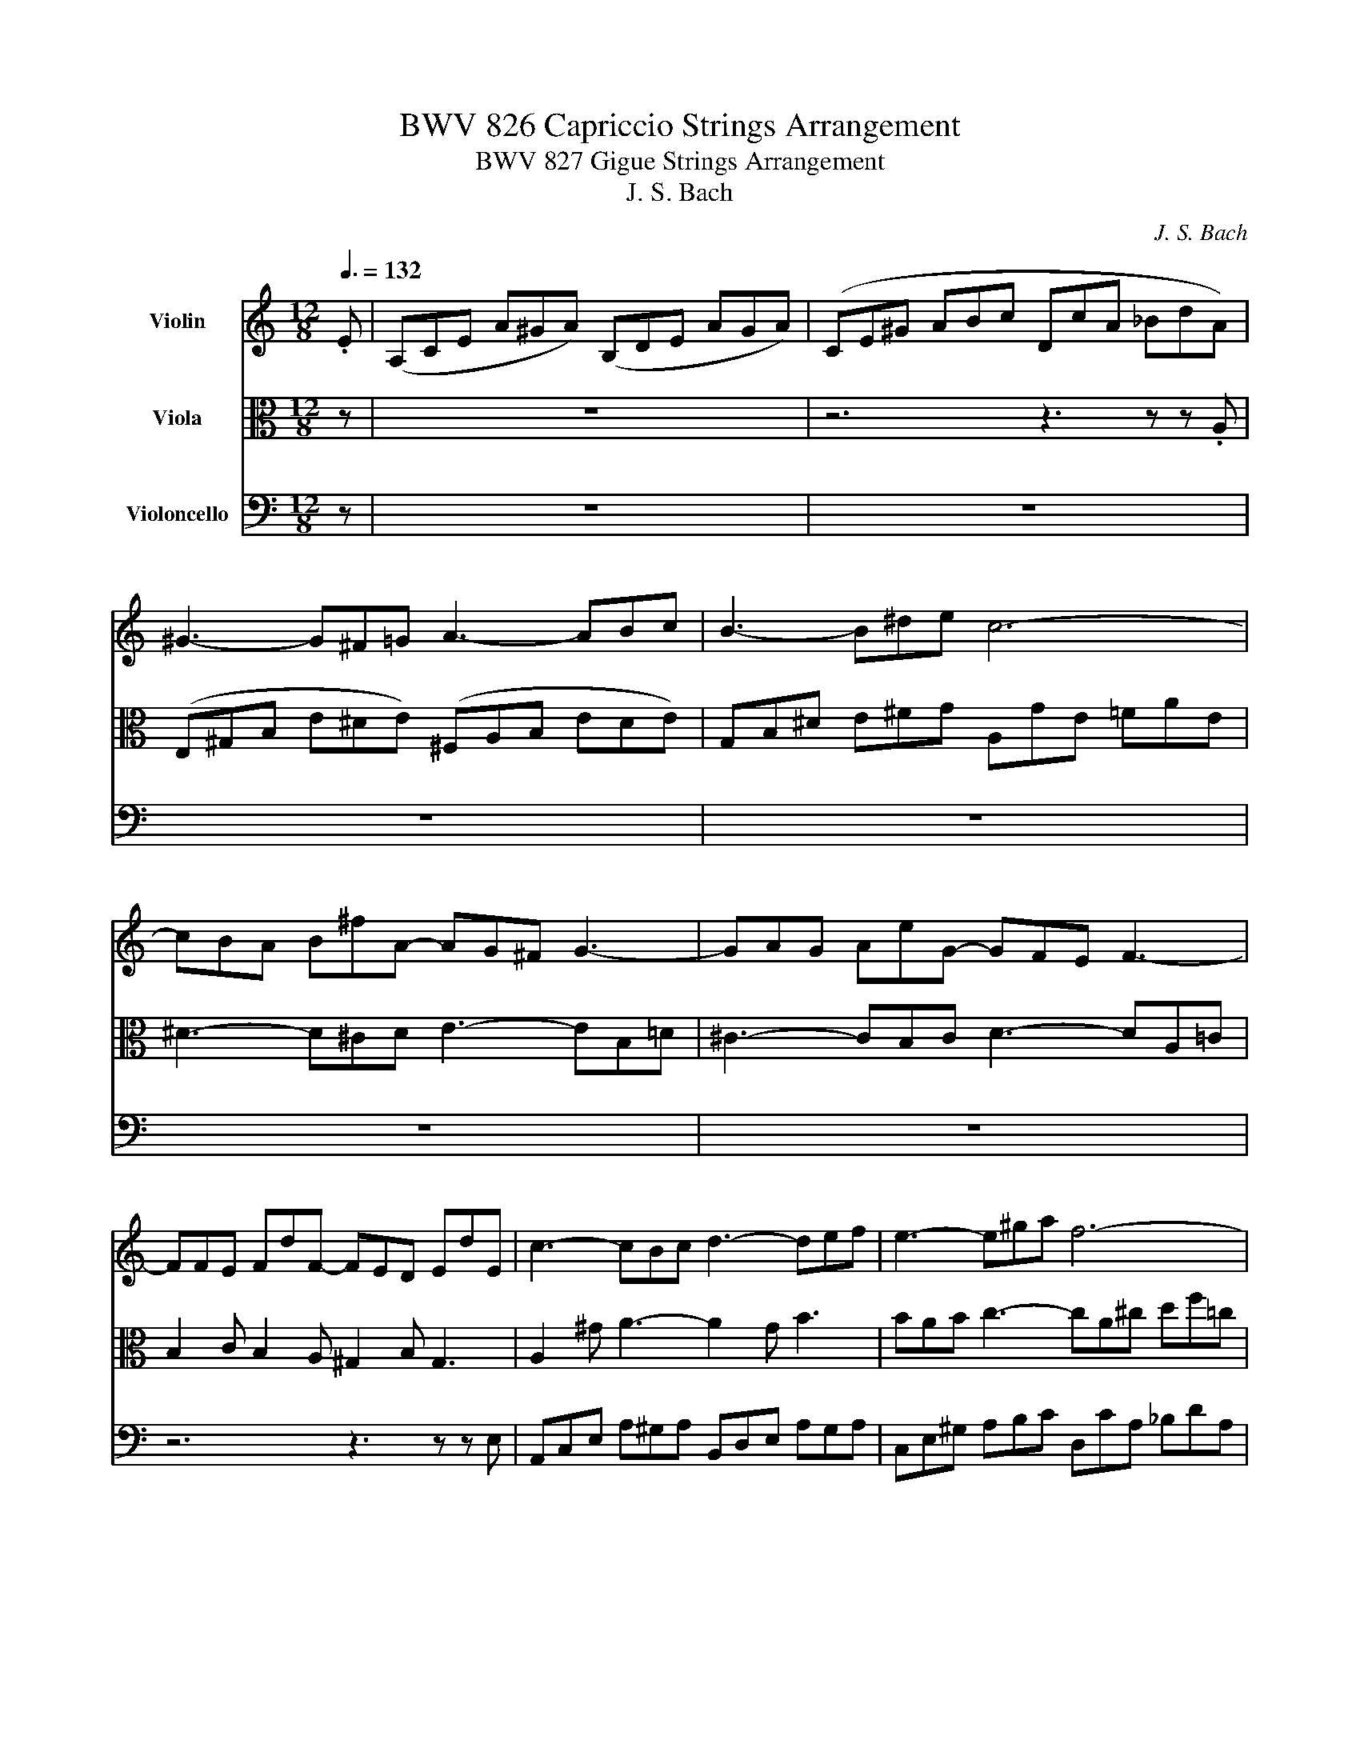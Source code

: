 X:1
T:BWV 826 Capriccio Strings Arrangement
T:BWV 827 Gigue Strings Arrangement
T:J. S. Bach
C:J. S. Bach
%%score 1 2 3
L:1/8
Q:3/8=132
M:12/8
K:C
V:1 treble nm="Violin"
V:2 alto nm="Viola"
V:3 bass nm="Violoncello"
V:1
 .E | (A,CE A^GA) (B,DE AGA) | (CE^G ABc DcA _BdA) | ^G3- G^F=G A3- ABc | B3- B^de c6- | %5
 cBA B^fA- AG^F G3- | GAG AeG- GFE F3- | FFE FdF- FED EdE | c3- cBc d3- def | e3- e^ga f6- | %10
 fed ebd !>!c6- | cA^F AFD !>!B6- | BGE GEC !>!A6- | A^F^D FDB, GB^d e3- | e2 ^d ^f3- fef g3- | %15
 ge^g ac'=g !^!^f6- | fe^d e2 B !^!e6- | ed^c d2 A !^!d6- | dcB c2 ^G A3- A2 A | d6- db^g eBe | %20
 Ace a^ga Bde aga | ce^g abc' dc'a _bd'a | ^gbg eBd cec AEG | !wedge!Faf dAc BdB GDF | %24
 E e2- e2 d e3- e2 :: z | z12 | z12 | z12 | z12 | z12 | z12 | z12 | z12 | z6 z3 z z .B | %35
 eB^G E^DE dBG EDE | cAF E^GA FDB, ^G,ED | CEA c^GA c^F=G cEF | B,DG B^FG BEF B^DE | %39
 A,CE AE^F A^DE A^CD | G2 z z3 G2 z z3 | ^F2 z z3 F2 z z3 | E2 z z3 z3 z z .^f | %43
 b^fd B^AB af^d BAB | gec B^de cA^F ^DBA | G z z z ^fg P^g3- gfg | a3- abc' d2 f B2 ^g | a6- a6- | %48
 a6 g6- | g2 e f3- f2 e f3- | f2 b b2 d d2 B B2 e | edc dcB A3- A2 :| %52
V:2
 z | z12 | z6 z3 z z .A, | (E,^G,B, E^DE) (^F,A,B, EDE) | G,B,^D E^FG A,GE =FAE | %5
 ^D3- D^CD E3- EB,=D | ^C3- CB,C D3- DA,=C | B,2 C B,2 A, ^G,2 B, G,3 | A,2 ^G A3- A2 G B3 | %9
 BAB c3- cA^c df=c | B6 z AE CEA | D z z z3 z GD B,DG | C z z z3 z ^FE ^DEF | B, z z z3 G3- G^FG | %14
 A3- ABc B3- B^de | c6- cBA B^fA | G6- GAG AeG | F6- FGF GdF | E6- E2 A, D3- | DFA ^GBA B2 z z3 | %20
 z3 E3 F2 E D3 | E2 B, C2 E A,3 D3 | D^G,B, E^GE A2 z z3 | z F,A, DFD G2 z z3 | %24
 z z c (B A2-) A/c/B/A/^G/^F/ E2 :: z | z12 | z6 z3 z z .E | (AEC A,^G,A,) (GE^C A,G,A,) | %29
 FD_B, A,^CD B,G,E, ^C,A,G, | F, z z z3 z ^F,G, B,D=F, | E, z z z3 z E,F, A,CE, | %32
 D, z z z3 z D,E, ^G,B,D, | C,E,F, A,CE, D,^F,G, B,D=F, | E,^G,A, CE=G, F,A,_B, DFA, | %35
 ^G,3 A,6 G,3 | A,3 z3 z3 B,3 | B,C,E, A,B,C DA,B, ^F,G,A,- | A,B,D, G,A,B, CG,A, E,^F,G,- | %39
 G,A,C, ^F,G,A, B,F,G, ^D,E,F,- | F,EB, G,^F,G, z ED ^CB,C- | CDA, ^F,^E,F, z D^C B,^A,B,- | %42
 B,^C^A, E,^D,E, ECB, A,^G,A, | ^F,3 z3 B,3 z3 | B,2 z z3 z3 z z .B | eBG E^DE dB^G EDE | %46
 cAF E^GA FDB, ^G,ED | C z z z Bc P^c3- cBc | d3- def e3- e^ce | A3- A2 ^c d3- d2 A | %50
 d2 d d2 B B2 ^G G2 G | A3- A2 ^G A/F/E/D/^C/B,/ A,2 :| %52
V:3
 z | z12 | z12 | z12 | z12 | z12 | z12 | z6 z3 z z E, | A,,C,E, A,^G,A, B,,D,E, A,G,A, | %9
 C,E,^G, A,B,C D,CA, _B,DA, | ^G,2 B, G,2 E, A,,C,E, A,CA, | ^F,A,D D,F,A, G,,B,,D, G,B,G, | %12
 E,G,C C,E,G, ^F,,A,,C, ^F,A,F, | ^D,^F,B, B,,D,F, E,,G,,B,, E,D,E, | %14
 ^F,,A,,B,, E,^D,E, G,,B,,D, E,^F,G, | A,,G,E, F,A,E, ^D,3- D,^C,D, | %16
 E,,G,,B,, E,G,E, ^C,3- C,B,,C, | D,,F,,A,, D,F,D, B,,3- B,,A,,B,, | %18
 C,,E,,G,, C,E,C, F,,A,,C, F,A,F, | B,,D,F, B,DB, E,^G,B, E^GD | C6 D2 C B,3 | A,3- A,2 G, F,6 | %22
 E,2 z z3 A,,C,E, A,CA, | D,2 z z3 G,,B,,D, G,B,G, | C,2 A,, F,2 F,, E,,^G,,B,, E,2 :: .B, | %26
 (EB,^G, E,^D,E,) (DB,G, E,D,E,) | CA,F, E,^G,A, F,D,B,, ^G,,E,D, | C,3- C,B,,C, ^C,3- C,B,,C, | %29
 D,3- D,E,F, G,, z z A,, z z | !wedge!D,,A,F, D,A,,C, B,,6- | B,,G,E, C,^G,,B,, A,,6- | %32
 A,,F,D, B,,^F,,A,, ^G,,3- G,,E,,G,, | A,,3- A,,F,,A,, B,,3- B,,G,,B,, | C,3- C,A,,^C, D,6- | %35
 D,3 C,3 B,,3 E,3 | A,,3 C,3 D,3 E,3 | !>!A,,3 z3 z6 | !>!G,,3 z3 z6 | !>!^F,,3 z3 z6 | %40
 E,,G,,B,, E,^D,E, A,,^C,E, A,^G,A, | D,,^F,,A,, D,^C,D, G,,B,,D, G,^F,G, | %42
 ^C,,E,,G,, ^C,B,,C, ^F,,^A,,C, ^F,^E,F, | D,3- D,^C,D, ^D,3- D,C,D, | E,3- E,^F,G, A, z z B, z z | %45
 E, z z z3 z6 | z6 z3 z z .E | AEC A,^G,A, GE^C A,G,A, | FD_B, A,^CD B,G,E, ^C,A,G, | %49
 F,A,^C DA,F, D,F,^G, A,F,D, | B,,D,^G, A,,D,F, ^G,,B,,D, F,E,D, | C,B,,A,, E,2 E,, A,,^C,E, A,2 :| %52

